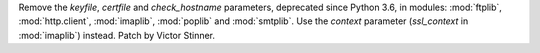 Remove the *keyfile*, *certfile* and *check_hostname* parameters, deprecated
since Python 3.6, in modules: :mod:`ftplib`, :mod:`http.client`,
:mod:`imaplib`, :mod:`poplib` and :mod:`smtplib`. Use the *context*
parameter (*ssl_context* in :mod:`imaplib`) instead. Patch by Victor
Stinner.
